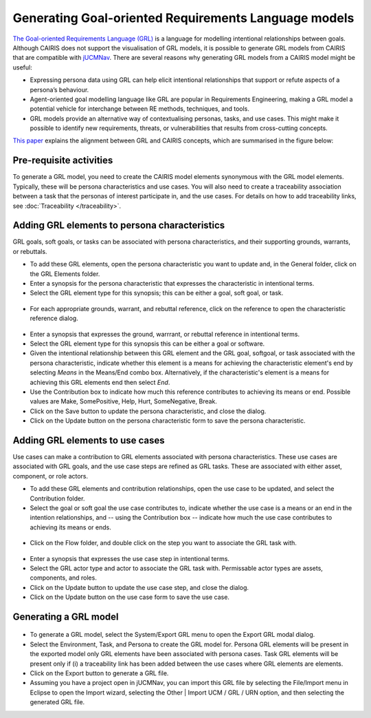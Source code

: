 Generating Goal-oriented Requirements Language models
=====================================================

`The Goal-oriented Requirements Language (GRL) <https://en.wikipedia.org/wiki/Goal-oriented_Requirements_Language>`_ is a language for modelling intentional relationships between goals.  Although CAIRIS does not support the visualisation of GRL models, it is possible to generate GRL models from CAIRIS that are compatible with `jUCMNav <http://jucmnav.softwareengineering.ca/foswiki/ProjetSEG>`_.  There are several reasons why generating GRL models from a CAIRIS model might be useful:

* Expressing persona data using GRL can help elicit intentional relationships that support or refute aspects of a persona’s behaviour.
* Agent-oriented goal modelling language like GRL are popular in Requirements Engineering, making a GRL model a potential vehicle for interchange between RE methods, techniques, and tools.
* GRL models provide an alternative way of contextualising personas, tasks, and use cases. This might make it possible to identify new requirements, threats, or vulnerabilities that results from cross-cutting concepts.

`This paper <https://www.researchgate.net/publication/221215412_Bridging_User-Centered_Design_and_Requirements_Engineering_with_GRL_and_Persona_Cases>`_ explains the alignment between GRL and CAIRIS concepts, which are summarised in the figure below:
 
.. figure:: pcToGrlMetaModel.jpg
   :alt: Conceptual model of CAIRIS and GRL elements


Pre-requisite activities
------------------------

To generate a GRL model, you need to create the CAIRIS model elements synonymous with the GRL model elements.  Typically, these will be persona characteristics and use cases.  You will also need to create a traceability association between a task that the personas of interest participate in, and the use cases. For details on how to add traceability links, see :doc:`Traceability </traceability>`.


Adding GRL elements to persona characteristics
----------------------------------------------

GRL goals, soft goals, or tasks can be associated with persona characteristics, and their supporting grounds, warrants, or rebuttals.

- To add these GRL elements, open the persona characteristic you want to update and, in the General folder, click on the GRL Elements folder.
- Enter a synopsis for the persona characteristic that expresses the characteristic in intentional terms.

- Select the GRL element type for this synopsis; this can be either a goal, soft goal, or task.


.. figure:: pcGrl.jpg
   :alt: Associating GRL with persona characteristic

- For each appropriate grounds, warrant, and rebuttal reference, click on the reference to open the characteristic reference dialog.


.. figure:: crGrl.jpg
   :alt: Associating GRL with characteristic reference

- Enter a synopsis that expresses the ground, warrrant, or rebuttal reference in intentional terms.

- Select the GRL element type for this synopsis this can be either a goal or software.

- Given the intentional relationship between this GRL element and the GRL goal, softgoal, or task associated with the persona characteristic, indicate whether this element is a means for achieving the characteristic element's end by selecting *Means* in the Means/End combo box.  Alternatively, if the characteristic's element is a means for achieving this GRL elements end then select *End*.

- Use the Contribution box to indicate how much this reference contributes to achieving its means or end.  Possible values are Make, SomePositive, Help, Hurt, SomeNegative, Break.

- Click on the Save button to update the persona characteristic, and close the dialog.

- Click on the Update button on the persona characteristic form to save the persona characteristic.

Adding GRL elements to use cases
--------------------------------

Use cases can make a contribution to GRL elements associated with persona characteristics.  These use cases are associated with GRL goals, and the use case steps are refined as GRL tasks.  These are associated with either asset, component, or role actors.

- To add these GRL elements and contribution relationships, open the use case to be updated, and select the Contribution folder.

- Select the goal or soft goal the use case contributes to, indicate whether the use case is a means or an end in the intention relationships, and -- using the Contribution box -- indicate how much the use case contributes to achieving its means or ends.

.. figure:: ucGrl.jpg
   :alt: Associating GRL with a use case

- Click on the Flow folder, and double click on the step you want to associate the GRL task with.

.. figure:: ucsGrl.jpg
   :alt: Associating GRL with a use case step

- Enter a synopsis that expresses the use case step in intentional terms.

- Select the GRL actor type and actor to associate the GRL task with.  Permissable actor types are assets, components, and roles.

- Click on the Update button to update the use case step, and close the dialog.

- Click on the Update button on the use case form to save the use case.

Generating a GRL model
----------------------

.. figure:: exportGrl.jpg
   :alt: Exporting a GRL model

- To generate a GRL model, select the System/Export GRL menu to open the Export GRL modal dialog.

- Select the Environment, Task, and Persona to create the GRL model for.  Persona GRL elements will be present in the exported model only GRL elements have been associated with persona cases.  Task GRL elements will be present only if (i) a traceability link has been added between the use cases where GRL elements are elements.

- Click on the Export button to generate a GRL file.

- Assuming you have a project open in jUCMNav, you can import this GRL file by selecting the File/Import menu in Eclipse to open the Import wizard, selecting the Other | Import UCM / GRL / URN option, and then selecting the generated GRL file.


